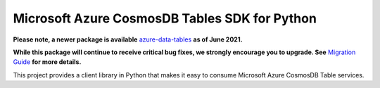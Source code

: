 Microsoft Azure CosmosDB Tables SDK for Python
==============================================

**Please note, a newer package is available** `azure-data-tables`_ **as of June 2021.**

**While this package will continue to receive critical bug fixes, we strongly encourage you to upgrade. See** `Migration Guide`_ **for more details.**

This project provides a client library in Python that makes it easy to
consume Microsoft Azure CosmosDB Table services.

.. _azure-data-tables: https://pypi.org/project/azure-data-tables/
.. _Migration Guide: https://github.com/Azure/azure-sdk-for-python/blob/main/sdk/tables/azure-data-tables/migration_guide.md

